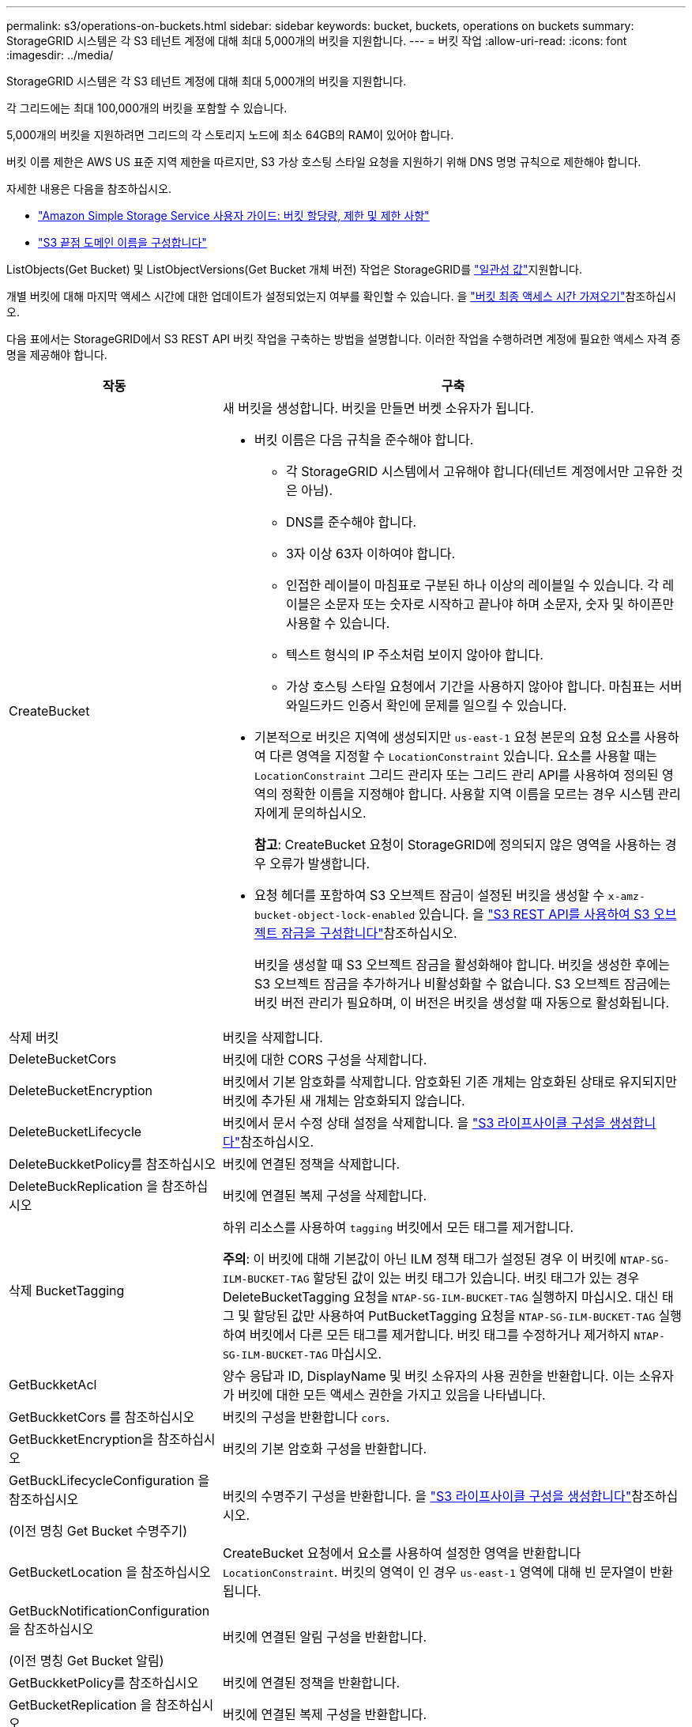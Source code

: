 ---
permalink: s3/operations-on-buckets.html 
sidebar: sidebar 
keywords: bucket, buckets, operations on buckets 
summary: StorageGRID 시스템은 각 S3 테넌트 계정에 대해 최대 5,000개의 버킷을 지원합니다. 
---
= 버킷 작업
:allow-uri-read: 
:icons: font
:imagesdir: ../media/


[role="lead"]
StorageGRID 시스템은 각 S3 테넌트 계정에 대해 최대 5,000개의 버킷을 지원합니다.

각 그리드에는 최대 100,000개의 버킷을 포함할 수 있습니다.

5,000개의 버킷을 지원하려면 그리드의 각 스토리지 노드에 최소 64GB의 RAM이 있어야 합니다.

버킷 이름 제한은 AWS US 표준 지역 제한을 따르지만, S3 가상 호스팅 스타일 요청을 지원하기 위해 DNS 명명 규칙으로 제한해야 합니다.

자세한 내용은 다음을 참조하십시오.

* https://docs.aws.amazon.com/AmazonS3/latest/dev/BucketRestrictions.html["Amazon Simple Storage Service 사용자 가이드: 버킷 할당량, 제한 및 제한 사항"^]
* link:../admin/configuring-s3-api-endpoint-domain-names.html["S3 끝점 도메인 이름을 구성합니다"]


ListObjects(Get Bucket) 및 ListObjectVersions(Get Bucket 개체 버전) 작업은 StorageGRID를 link:consistency.html["일관성 값"]지원합니다.

개별 버킷에 대해 마지막 액세스 시간에 대한 업데이트가 설정되었는지 여부를 확인할 수 있습니다. 을 link:get-bucket-last-access-time-request.html["버킷 최종 액세스 시간 가져오기"]참조하십시오.

다음 표에서는 StorageGRID에서 S3 REST API 버킷 작업을 구축하는 방법을 설명합니다. 이러한 작업을 수행하려면 계정에 필요한 액세스 자격 증명을 제공해야 합니다.

[cols="1a,3a"]
|===
| 작동 | 구축 


 a| 
CreateBucket
 a| 
새 버킷을 생성합니다. 버킷을 만들면 버켓 소유자가 됩니다.

* 버킷 이름은 다음 규칙을 준수해야 합니다.
+
** 각 StorageGRID 시스템에서 고유해야 합니다(테넌트 계정에서만 고유한 것은 아님).
** DNS를 준수해야 합니다.
** 3자 이상 63자 이하여야 합니다.
** 인접한 레이블이 마침표로 구분된 하나 이상의 레이블일 수 있습니다. 각 레이블은 소문자 또는 숫자로 시작하고 끝나야 하며 소문자, 숫자 및 하이픈만 사용할 수 있습니다.
** 텍스트 형식의 IP 주소처럼 보이지 않아야 합니다.
** 가상 호스팅 스타일 요청에서 기간을 사용하지 않아야 합니다. 마침표는 서버 와일드카드 인증서 확인에 문제를 일으킬 수 있습니다.


* 기본적으로 버킷은 지역에 생성되지만 `us-east-1` 요청 본문의 요청 요소를 사용하여 다른 영역을 지정할 수 `LocationConstraint` 있습니다. 요소를 사용할 때는 `LocationConstraint` 그리드 관리자 또는 그리드 관리 API를 사용하여 정의된 영역의 정확한 이름을 지정해야 합니다. 사용할 지역 이름을 모르는 경우 시스템 관리자에게 문의하십시오.
+
*참고*: CreateBucket 요청이 StorageGRID에 정의되지 않은 영역을 사용하는 경우 오류가 발생합니다.

* 요청 헤더를 포함하여 S3 오브젝트 잠금이 설정된 버킷을 생성할 수 `x-amz-bucket-object-lock-enabled` 있습니다. 을 link:../s3/use-s3-api-for-s3-object-lock.html["S3 REST API를 사용하여 S3 오브젝트 잠금을 구성합니다"]참조하십시오.
+
버킷을 생성할 때 S3 오브젝트 잠금을 활성화해야 합니다. 버킷을 생성한 후에는 S3 오브젝트 잠금을 추가하거나 비활성화할 수 없습니다. S3 오브젝트 잠금에는 버킷 버전 관리가 필요하며, 이 버전은 버킷을 생성할 때 자동으로 활성화됩니다.





 a| 
삭제 버킷
 a| 
버킷을 삭제합니다.



 a| 
DeleteBucketCors
 a| 
버킷에 대한 CORS 구성을 삭제합니다.



 a| 
DeleteBucketEncryption
 a| 
버킷에서 기본 암호화를 삭제합니다. 암호화된 기존 개체는 암호화된 상태로 유지되지만 버킷에 추가된 새 개체는 암호화되지 않습니다.



 a| 
DeleteBucketLifecycle
 a| 
버킷에서 문서 수정 상태 설정을 삭제합니다. 을 link:create-s3-lifecycle-configuration.html["S3 라이프사이클 구성을 생성합니다"]참조하십시오.



 a| 
DeleteBuckketPolicy를 참조하십시오
 a| 
버킷에 연결된 정책을 삭제합니다.



 a| 
DeleteBuckReplication 을 참조하십시오
 a| 
버킷에 연결된 복제 구성을 삭제합니다.



 a| 
삭제 BucketTagging
 a| 
하위 리소스를 사용하여 `tagging` 버킷에서 모든 태그를 제거합니다.

*주의*: 이 버킷에 대해 기본값이 아닌 ILM 정책 태그가 설정된 경우 이 버킷에 `NTAP-SG-ILM-BUCKET-TAG` 할당된 값이 있는 버킷 태그가 있습니다. 버킷 태그가 있는 경우 DeleteBucketTagging 요청을 `NTAP-SG-ILM-BUCKET-TAG` 실행하지 마십시오. 대신 태그 및 할당된 값만 사용하여 PutBucketTagging 요청을 `NTAP-SG-ILM-BUCKET-TAG` 실행하여 버킷에서 다른 모든 태그를 제거합니다. 버킷 태그를 수정하거나 제거하지 `NTAP-SG-ILM-BUCKET-TAG` 마십시오.



 a| 
GetBuckketAcl
 a| 
양수 응답과 ID, DisplayName 및 버킷 소유자의 사용 권한을 반환합니다. 이는 소유자가 버킷에 대한 모든 액세스 권한을 가지고 있음을 나타냅니다.



 a| 
GetBuckketCors 를 참조하십시오
 a| 
버킷의 구성을 반환합니다 `cors`.



 a| 
GetBuckketEncryption을 참조하십시오
 a| 
버킷의 기본 암호화 구성을 반환합니다.



 a| 
GetBuckLifecycleConfiguration 을 참조하십시오

(이전 명칭 Get Bucket 수명주기)
 a| 
버킷의 수명주기 구성을 반환합니다. 을 link:create-s3-lifecycle-configuration.html["S3 라이프사이클 구성을 생성합니다"]참조하십시오.



 a| 
GetBucketLocation 을 참조하십시오
 a| 
CreateBucket 요청에서 요소를 사용하여 설정한 영역을 반환합니다 `LocationConstraint`. 버킷의 영역이 인 경우 `us-east-1` 영역에 대해 빈 문자열이 반환됩니다.



 a| 
GetBuckNotificationConfiguration 을 참조하십시오

(이전 명칭 Get Bucket 알림)
 a| 
버킷에 연결된 알림 구성을 반환합니다.



 a| 
GetBuckketPolicy를 참조하십시오
 a| 
버킷에 연결된 정책을 반환합니다.



 a| 
GetBucketReplication 을 참조하십시오
 a| 
버킷에 연결된 복제 구성을 반환합니다.



 a| 
GetBucketTagging
 a| 
하위 리소스를 사용하여 `tagging` 버킷의 모든 태그를 반환합니다.

*주의*: 이 버킷에 대해 기본값이 아닌 ILM 정책 태그가 설정된 경우 이 버킷에 `NTAP-SG-ILM-BUCKET-TAG` 할당된 값이 있는 버킷 태그가 있습니다. 이 태그를 수정하거나 제거하지 마십시오.



 a| 
GetBuckketVersioning 을 참조하십시오
 a| 
이 구현에서는 하위 리소스를 사용하여 `versioning` 버킷의 버전 관리 상태를 반환합니다.

* _blank_: 버전 관리가 활성화되지 않았습니다(버킷이 "버전 없음").
* 사용: 버전 관리가 활성화됩니다
* 일시 중단됨: 버전 관리가 이전에 활성화되었으며 일시 중단되었습니다




 a| 
GetObjectLockConfiguration 을 참조하십시오
 a| 
구성된 경우 버킷 기본 보존 모드와 기본 보존 기간을 반환합니다.

을 link:../s3/use-s3-api-for-s3-object-lock.html["S3 REST API를 사용하여 S3 오브젝트 잠금을 구성합니다"]참조하십시오.



 a| 
머리버킷
 a| 
버킷이 존재하는지, 버킷에 액세스할 수 있는 권한이 있는지 확인합니다.

이 작업은 다음을 반환합니다.

* `x-ntap-sg-bucket-id`: UUID 형식의 버킷의 UUID입니다.
* `x-ntap-sg-trace-id`: 연결된 요청의 고유한 추적 ID입니다.




 a| 
ListObjects 및 ListObjectsV2 를 참조하십시오

(이전 명칭 Get Bucket)
 a| 
버킷에 있는 오브젝트의 일부 또는 전체(최대 1,000개)를 반환합니다. 객체에 대한 스토리지 클래스는 스토리지가 스토리지 클래스 옵션으로 수집된 경우에도 두 값 중 하나를 가질 수 있습니다. `REDUCED_REDUNDANCY`

* `STANDARD`객체가 스토리지 노드로 구성된 스토리지 풀에 저장되었음을 나타냅니다.
* `GLACIER`- 클라우드 스토리지 풀에 지정된 외부 버킷으로 오브젝트가 이동되었음을 나타냅니다.


버킷에 접두사가 같은 삭제된 키가 많은 경우 키가 포함되지 않은 키가 응답에 포함될 수 `CommonPrefixes` 있습니다.



 a| 
ListObjectVersions 를 선택합니다

(이전에 명명된 Get Bucket Object 버전)
 a| 
버킷에서 읽기 권한을 가진 경우 이 작업을 하위 리소스와 함께 `versions` 사용하면 버킷에 있는 모든 오브젝트 버전의 메타데이터가 나열됩니다.



 a| 
BuckketCors의
 a| 
버킷이 오리진 간 요청을 처리할 수 있도록 버킷에 대한 CORS 구성을 설정합니다. CORS(Cross-origin Resource Sharing)는 한 도메인의 클라이언트 웹 애플리케이션이 다른 도메인의 리소스에 액세스할 수 있도록 하는 보안 메커니즘입니다. 예를 들어, 이라는 S3 버킷을 사용하여 그래픽을 저장한다고 가정해 `images` 보겠습니다. 버킷에 대한 CORS 구성을 설정하면 `images` 해당 버킷의 이미지가 웹사이트에 표시되도록 할 수 `+http://www.example.com+` 있습니다.



 a| 
PutBucketEncryption을 참조하십시오
 a| 
기존 버킷의 기본 암호화 상태를 설정합니다. 버킷 수준 암호화가 활성화된 경우 버킷에 추가된 모든 새 오브젝트는 암호화됩니다. StorageGRID는 StorageGRID 관리 키로 서버 측 암호화를 지원합니다. 서버측 암호화 구성 규칙을 지정할 때 매개 변수를 로 `AES256` 설정하고 `SSEAlgorithm` 매개 변수를 사용하지 마십시오 `KMSMasterKeyID`.

객체 업로드 요청이 이미 암호화를 지정한 경우(즉, 요청에 요청 헤더가 포함된 경우) 버킷 기본 암호화 구성은 `x-amz-server-side-encryption-*` 무시됩니다.



 a| 
PutBucketLifecycleConfiguration을 참조하십시오

(이전에 명명된 Put Bucket 수명 주기)
 a| 
버킷에 대한 새 수명 주기 구성을 생성하거나 기존 수명 주기 구성을 대체합니다. StorageGRID는 수명 주기 구성에서 최대 1,000개의 수명 주기 규칙을 지원합니다. 각 규칙에는 다음 XML 요소가 포함될 수 있습니다.

* 만료(일, 날짜, ExpiredObjectDeleteMarker)
* 비currentVersionExpiration(NewerNoncurrentVersions, NoncurrentDays)
* 필터(접두사, 태그)
* 상태
* ID입니다


StorageGRID는 다음 작업을 지원하지 않습니다.

* AbortIncompleteMultipartUpload를 중단합니다
* 전환


을 link:create-s3-lifecycle-configuration.html["S3 라이프사이클 구성을 생성합니다"]참조하십시오. 버킷 수명 주기의 만료 작업이 ILM 배치 지침과 상호 작용하는 방식을 이해하려면 을 참조하십시오.link:../ilm/how-ilm-operates-throughout-objects-life.html["ILM이 개체 수명 전반에 걸쳐 작동하는 방식"]

* 참고 *: 버킷 수명 주기 구성은 S3 오브젝트 잠금이 활성화된 버킷과 함께 사용할 수 있지만 레거시 준수 버킷에서는 버킷 수명 주기 구성이 지원되지 않습니다.



 a| 
PutBucketNotificationConfiguration을 참조하십시오

(이전에 명명된 Put Bucket 알림)
 a| 
요청 본문에 포함된 알림 구성 XML을 사용하여 버킷에 대한 알림을 구성합니다. 다음과 같은 구현 세부 사항에 유의해야 합니다.

* StorageGRID는 Amazon SNS(Simple Notification Service) 주제, Kafka 토픽 또는 Webhook 엔드포인트를 대상으로 지원합니다. SQS(Simple Queue Service) 또는 AWS Lambda 엔드포인트는 지원되지 않습니다.
* 알림 대상은 StorageGRID 엔드포인트의 URN으로 지정해야 합니다. 테넌트 관리자 또는 테넌트 관리 API를 사용하여 엔드포인트를 생성할 수 있습니다.
+
알림 설정을 성공적으로 하려면 끝점이 있어야 합니다. 끝점이 없으면 `400 Bad Request` 코드와 함께 오류가 `InvalidArgument` 반환됩니다.

* 다음 이벤트 유형에 대한 알림을 구성할 수 없습니다. 이러한 이벤트 유형은 * 지원되지 않습니다 *.
+
** `s3:ReducedRedundancyLostObject`
** `s3:ObjectRestore:Completed`


* StorageGRID에서 보낸 이벤트 알림은 다음 목록에 표시된 것처럼 일부 키를 포함하지 않고 다른 키에 대해 특정 값을 사용한다는 점을 제외하고 표준 JSON 형식을 사용합니다.
+
** * eventSource * 를 선택합니다
+
`sgws:s3`

** * awsRegion *
+
포함되지 않음

** x-amz-id-2 *
+
포함되지 않음

** * 표시 *
+
`urn:sgws:s3:::bucket_name`







 a| 
BucketPolicy를 참조하십시오
 a| 
버킷에 연결된 정책을 설정합니다. 을 link:bucket-and-group-access-policies.html["버킷 및 그룹 액세스 정책을 사용합니다"]참조하십시오.



 a| 
PutBucketReplication을 참조하십시오
 a| 
link:../tenant/understanding-cloudmirror-replication-service.html["StorageGRID CloudMirror 복제"]요청 본문에 제공된 복제 구성 XML을 사용하여 버킷을 구성합니다. CloudMirror 복제의 경우 다음과 같은 구축 세부 정보를 알고 있어야 합니다.

* StorageGRID는 복제 구성의 V1만 지원합니다. 즉, StorageGRID는 규칙에 요소 사용을 지원하지 `Filter` 않으며 객체 버전을 삭제하기 위한 V1 규칙을 따릅니다. 자세한 내용은 을 참조하십시오 https://docs.aws.amazon.com/AmazonS3/latest/userguide/replication-add-config.html["Amazon Simple Storage Service 사용 설명서: 복제 구성"^].
* 버킷 복제는 버전 관리되거나 버전이 지정되지 않은 버킷에서 구성할 수 있습니다.
* 복제 구성 XML의 각 규칙에서 다른 대상 버킷을 지정할 수 있습니다. 소스 버킷은 둘 이상의 대상 버킷에 복제할 수 있습니다.
* 대상 버킷은 테넌트 관리자 또는 테넌트 관리 API에 지정된 StorageGRID 엔드포인트의 URN으로 지정해야 합니다. 을 link:../tenant/configuring-cloudmirror-replication.html["CloudMirror 복제를 구성합니다"]참조하십시오.
+
복제 구성이 성공하려면 엔드포인트가 있어야 합니다. 끝점이 없으면 요청이 A로 실패합니다 `400 Bad Request`. 오류 메시지는 다음과 같습니다. `Unable to save the replication policy. The specified endpoint URN does not exist: _URN_.`

* 구성 XML에서 을 지정할 `Role` 필요는 없습니다. 이 값은 StorageGRID에서 사용되지 않으며 제출될 경우 무시됩니다.
* 구성 XML에서 스토리지 클래스를 생략하면 StorageGRID에서는 `STANDARD` 기본적으로 스토리지 클래스를 사용합니다.
* 소스 버킷에서 객체를 삭제하거나 소스 버킷 자체를 삭제하는 경우 지역 간 복제 동작은 다음과 같습니다.
+
** 복제되기 전에 오브젝트 또는 버킷을 삭제하면 객체/버킷이 복제되지 않으므로 사용자에게 통지되지 않습니다.
** 복제된 후 오브젝트 또는 버킷을 삭제하면 StorageGRID는 지역 간 복제 V1에 대한 표준 Amazon S3 삭제 동작을 따릅니다.






 a| 
BucketTagging
 a| 
에서는 하위 리소스를 사용하여 `tagging` 버킷의 태그 집합을 추가하거나 업데이트합니다. 버킷 태그를 추가할 때 다음과 같은 제한 사항을 숙지하십시오.

* StorageGRID 및 Amazon S3 모두 각 버킷당 최대 50개의 태그를 지원합니다.
* 버킷과 연결된 태그에는 고유한 태그 키가 있어야 합니다. 태그 키의 길이는 최대 128자의 유니코드 문자일 수 있습니다.
* 태그 값의 길이는 최대 256자의 유니코드 문자일 수 있습니다.
* 키와 값은 대/소문자를 구분합니다.


*주의*: 이 버킷에 대해 기본값이 아닌 ILM 정책 태그가 설정된 경우 이 버킷에 `NTAP-SG-ILM-BUCKET-TAG` 할당된 값이 있는 버킷 태그가 있습니다.  `NTAP-SG-ILM-BUCKET-TAG`버킷 태그가 모든 PutBucketTagging 요청에 할당된 값과 함께 포함되어 있는지 확인합니다. 이 태그를 수정하거나 제거하지 마십시오.

*참고*: 이 작업은 버킷에 이미 있는 현재 태그를 덮어씁니다. 기존 태그를 세트에서 생략하면 해당 태그가 버킷에 대해 제거됩니다.



 a| 
PutBucketVersioning을 참조하십시오
 a| 
하위 리소스를 사용하여 `versioning` 기존 버킷의 버전 관리 상태를 설정합니다. 다음 값 중 하나를 사용하여 버전 관리 상태를 설정할 수 있습니다.

* Enabled(사용): 버킷의 오브젝트에 대한 버전 관리를 활성화합니다. 버킷에 추가된 모든 오브젝트는 고유한 버전 ID를 받습니다.
* Suspended(일시 중지됨): 버킷의 오브젝트에 대한 버전 관리를 비활성화합니다. 버킷에 추가된 모든 객체는 버전 ID를 `null`받습니다.




 a| 
PutObjectLockConfiguration 을 참조하십시오
 a| 
버킷 기본 보존 모드 및 기본 보존 기간을 구성하거나 제거합니다.

기본 보존 기간이 수정되면 기존 개체 버전의 보존 기한은 그대로 유지되며 새 기본 보존 기간을 사용하여 다시 계산되지 않습니다.

자세한 내용은 을 link:../s3/use-s3-api-for-s3-object-lock.html["S3 REST API를 사용하여 S3 오브젝트 잠금을 구성합니다"]참조하십시오.

|===